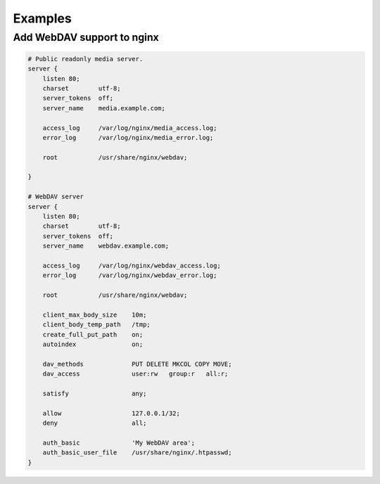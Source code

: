 Examples
========

Add WebDAV support to nginx
---------------------------

.. code:: nginx

    # Public readonly media server.
    server {
        listen 80;
        charset        utf-8;
        server_tokens  off;
        server_name    media.example.com;

        access_log     /var/log/nginx/media_access.log;
        error_log      /var/log/nginx/media_error.log;

        root           /usr/share/nginx/webdav;

    }

    # WebDAV server
    server {
        listen 80;
        charset        utf-8;
        server_tokens  off;
        server_name    webdav.example.com;

        access_log     /var/log/nginx/webdav_access.log;
        error_log      /var/log/nginx/webdav_error.log;

        root           /usr/share/nginx/webdav;

        client_max_body_size    10m;
        client_body_temp_path   /tmp;
        create_full_put_path    on;
        autoindex               on;

        dav_methods             PUT DELETE MKCOL COPY MOVE;
        dav_access              user:rw   group:r   all:r;

        satisfy                 any;

        allow                   127.0.0.1/32;
        deny                    all;

        auth_basic              'My WebDAV area';
        auth_basic_user_file    /usr/share/nginx/.htpasswd;
    }

